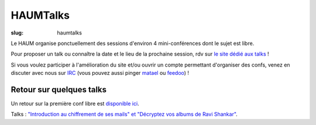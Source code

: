 =========
HAUMTalks
=========

:slug: haumtalks

Le HAUM organise ponctuellement des sessions d'environ 4 mini-conférences dont le sujet est libre.

Pour proposer un talk ou connaître la date et le lieu de la prochaine session, rdv sur `le site dédié aux talks`_ !

Si vous voulez participer à l'amélioration du site et/ou ouvrir un compte permettant d'organiser des confs, venez en discuter avec nous sur IRC_ (vous pouvez aussi pinger matael_ ou feedoo_) ! 


Retour sur quelques talks
=========================

Un retour sur la première conf libre est `disponible ici`_.

Talks : `"Introduction au chiffrement de ses mails" et "Décryptez vos albums de Ravi Shankar"`__.

	
.. _le site dédié aux talks : http://talks.haum.org
.. _Un site: http://talks.haum.org
.. _IRC : http://irc.lc/freenode/haum
.. _feedoo: http://twitter.com/fblain
.. _matael: http://twitter.com/matael
.. _disponible ici: http://blog.matael.org/writing/premiere-conf-libre/
.. _retour_talks : http://haum.org/haumtalks_cr.html
__ retour_talks_




